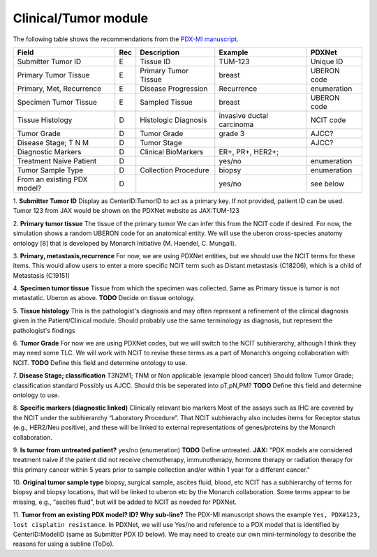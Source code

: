 Clinical/Tumor module
=====================
The following table shows the recommendations from the  `PDX-MI manuscript <https://www.ncbi.nlm.nih.gov/pubmed/29092942/>`_.


+------------------------------+-----+------------------------+--------------------------+-------------------------+
| Field                        | Rec | Description            | Example                  |  PDXNet                 |
+==============================+=====+========================+==========================+=========================+
| Submitter Tumor ID           | E   | Tissue ID              | TUM-123                  | Unique ID               |
+------------------------------+-----+------------------------+--------------------------+-------------------------+
| Primary Tumor Tissue         | E   | Primary Tumor Tissue   | breast                   | UBERON code             |
+------------------------------+-----+------------------------+--------------------------+-------------------------+
| Primary, Met, Recurrence     | E   | Disease Progression    | Recurrence               | enumeration             |
+------------------------------+-----+------------------------+--------------------------+-------------------------+
| Specimen Tumor Tissue        | E   | Sampled Tissue         | breast                   | UBERON code             |
+------------------------------+-----+------------------------+--------------------------+-------------------------+
| Tissue Histology             | D   | Histologic Diagnosis   |invasive ductal carcinoma | NCIT code               |
+------------------------------+-----+------------------------+--------------------------+-------------------------+
| Tumor Grade                  | D   | Tumor Grade            |grade    3                | AJCC?                   |
+------------------------------+-----+------------------------+--------------------------+-------------------------+
| Disease Stage; T N M         | D   | Tumor Stage            |                          | AJCC?                   |
+------------------------------+-----+------------------------+--------------------------+-------------------------+
| Diagnostic Markers           | D   | Clinical BioMarkers    | ER+,    PR+,    HER2+;   |                         |
+------------------------------+-----+------------------------+--------------------------+-------------------------+
| Treatment Naive Patient      | D   |                        | yes/no                   | enumeration             |
+------------------------------+-----+------------------------+--------------------------+-------------------------+
| Tumor Sample Type            | D   | Collection Procedure   | biopsy                   | enumeration             |
+------------------------------+-----+------------------------+--------------------------+-------------------------+
| From an existing PDX model?  | D   |                        | yes/no                   | see below               |
+------------------------------+-----+------------------------+--------------------------+-------------------------+


1. **Submitter Tumor ID**
Display as CenterID:TumorID to act as a primary key. If not provided, patient ID can be used.
Tumor 123 from JAX would be shown on the PDXNet website as JAX:TUM-123


2. **Primary tumor tissue**
The tissue of the primary tumor
We can infer this from the NCIT code if desired. For now, the simulation shows a random UBERON code for an anatomical entity.
We will use the uberon cross-species anatomy ontology [8] that is developed by Monarch Initiative (M. Haendel, C. Mungall).

3. **Primary, metastasis,recurrence**
For now, we are using PDXNet entities, but we should use the NCIT terms for these items.
This would allow users to enter a more specific NCIT term such as Distant metastasis (C18206), which is a child of Metastasis (C19151)

4. **Specimen tumor tissue**
Tissue from which the specimen was collected. Same as Primary tissue is tumor is not metastatic.
Uberon as above.
**TODO** Decide on tissue ontology.

5. **Tissue histology**
This is the pathologist's diagnosis and may often represent a refinement of the clinical diagnosis given in the Patient/Clinical module. Should probably use the same terminology as diagnosis, but represent the pathologist's findings

6. **Tumor Grade**
For now we are using PDXNet codes, but we will switch to the NCIT subhierarchy, although I think they may need some TLC.
We will work with NCIT to revise these terms as a part of Monarch’s ongoing collaboration with NCIT.
**TODO** Define this field and determine ontology to use.

7. **Disease Stage; classification**
T3N2M1;    TNM    or    Non    applicable    (example    blood    cancer)
Should follow Tumor Grade; classification standard
Possibly us AJCC. Should this be seperated into pT,pN,PM?
**TODO** Define this field and determine ontology to use.

8. **Specific  markers (diagnostic linked)**
Clinically relevant bio markers
Most of the assays such as IHC are covered by the NCIT under the subhierarchy “Laboratory Procedure”. That NCIT subhierachy also includes items for Receptor status (e.g., HER2/Neu positive), and these will be linked to external representations of genes/proteins by the Monarch collaboration.


9. **Is tumor from untreated patient?**
yes/no  (enumeration)
**TODO** Define untreated.
**JAX:** "PDX models are considered treatment naive if the patient did not receive chemotherapy, immunotherapy, hormone therapy or radiation therapy for this primary cancer within 5 years prior to sample collection and/or within 1 year for a different cancer."

10. **Original tumor sample type**
biopsy,    surgical    sample,        ascites    fluid,    blood,    etc
NCIT has a subhierarchy of terms for biopsy and biopsy locations, that will be linked to uberon etc by the Monarch collaboration. Some terms appear to be missing, e.g., “ascites fluid”, but will be added to NCIT as needed for PDXNet.


11. **Tumor from an existing PDX model? ID?  Why sub-line?**
The PDX-MI manuscript shows the example ``Yes, PDX#123, lost cisplatin resistance``. In PDXNet, we will use
Yes/no and reference to a PDX model that is identified by CenterID:ModelID (same as Submitter    PDX    ID below).
We may need to create our own mini-terminology to describe the reasons for using a subline
(ToDo).
